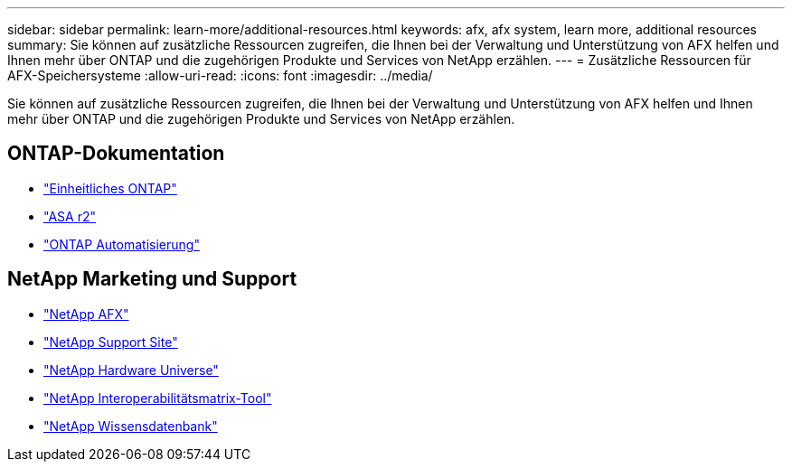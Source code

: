 ---
sidebar: sidebar 
permalink: learn-more/additional-resources.html 
keywords: afx, afx system, learn more, additional resources 
summary: Sie können auf zusätzliche Ressourcen zugreifen, die Ihnen bei der Verwaltung und Unterstützung von AFX helfen und Ihnen mehr über ONTAP und die zugehörigen Produkte und Services von NetApp erzählen. 
---
= Zusätzliche Ressourcen für AFX-Speichersysteme
:allow-uri-read: 
:icons: font
:imagesdir: ../media/


[role="lead"]
Sie können auf zusätzliche Ressourcen zugreifen, die Ihnen bei der Verwaltung und Unterstützung von AFX helfen und Ihnen mehr über ONTAP und die zugehörigen Produkte und Services von NetApp erzählen.



== ONTAP-Dokumentation

* https://docs.netapp.com/us-en/ontap/["Einheitliches ONTAP"^]
* https://docs.netapp.com/us-en/asa-r2/["ASA r2"^]
* https://docs.netapp.com/us-en/ontap-automation/["ONTAP Automatisierung"^]




== NetApp Marketing und Support

* https://www.netapp.com/afx/["NetApp AFX"^]
* https://mysupport.netapp.com/["NetApp Support Site"^]
* https://hwu.netapp.com/["NetApp Hardware Universe"^]
* https://imt.netapp.com/["NetApp Interoperabilitätsmatrix-Tool"^]
* https://kb.netapp.com/["NetApp Wissensdatenbank"^]

